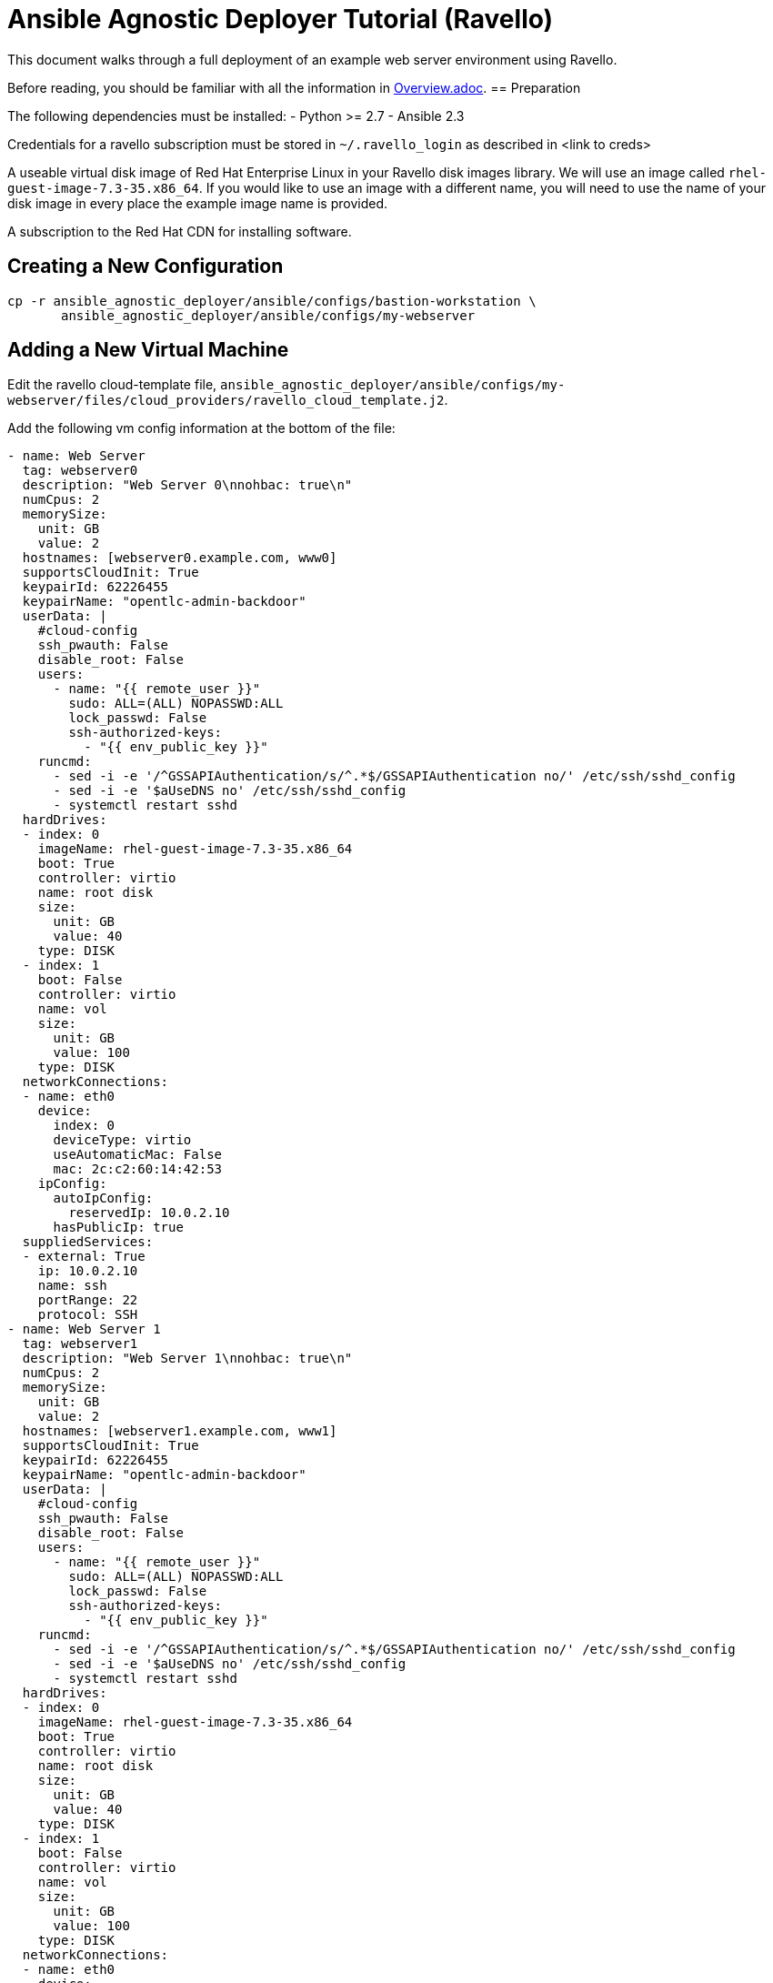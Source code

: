 = Ansible Agnostic Deployer Tutorial (Ravello)

This document walks through a full deployment of an example 
web server environment using Ravello.

Before reading, you should be familiar with all the information in 
<<../Overview.adoc, Overview.adoc>>.
== Preparation

The following dependencies must be installed:
- Python >= 2.7
- Ansible 2.3

Credentials for a ravello subscription must be stored in 
`~/.ravello_login` as described in <link to creds>

A useable virtual disk image of Red Hat Enterprise Linux in your Ravello 
disk images library.  We will use an image called
`rhel-guest-image-7.3-35.x86_64`.  If you would like to use an
image with a different name, you will need to use the name of
your disk image in every place the example image name is provided.

A subscription to the Red Hat CDN for installing software.

== Creating a New Configuration

```
cp -r ansible_agnostic_deployer/ansible/configs/bastion-workstation \
       ansible_agnostic_deployer/ansible/configs/my-webserver
```

== Adding a New Virtual Machine

Edit the ravello cloud-template file, `ansible_agnostic_deployer/ansible/configs/my-webserver/files/cloud_providers/ravello_cloud_template.j2`.

Add the following vm config information at the bottom of the file:

```
- name: Web Server
  tag: webserver0
  description: "Web Server 0\nnohbac: true\n"
  numCpus: 2
  memorySize:
    unit: GB
    value: 2
  hostnames: [webserver0.example.com, www0]
  supportsCloudInit: True
  keypairId: 62226455
  keypairName: "opentlc-admin-backdoor"
  userData: |
    #cloud-config
    ssh_pwauth: False
    disable_root: False
    users:
      - name: "{{ remote_user }}"
        sudo: ALL=(ALL) NOPASSWD:ALL
        lock_passwd: False
        ssh-authorized-keys:
          - "{{ env_public_key }}"
    runcmd:
      - sed -i -e '/^GSSAPIAuthentication/s/^.*$/GSSAPIAuthentication no/' /etc/ssh/sshd_config
      - sed -i -e '$aUseDNS no' /etc/ssh/sshd_config
      - systemctl restart sshd
  hardDrives:
  - index: 0
    imageName: rhel-guest-image-7.3-35.x86_64
    boot: True
    controller: virtio
    name: root disk
    size:
      unit: GB
      value: 40
    type: DISK
  - index: 1
    boot: False
    controller: virtio
    name: vol
    size:
      unit: GB
      value: 100
    type: DISK
  networkConnections:
  - name: eth0
    device:
      index: 0
      deviceType: virtio
      useAutomaticMac: False
      mac: 2c:c2:60:14:42:53
    ipConfig:
      autoIpConfig:
        reservedIp: 10.0.2.10
      hasPublicIp: true
  suppliedServices:
  - external: True
    ip: 10.0.2.10
    name: ssh
    portRange: 22
    protocol: SSH
- name: Web Server 1
  tag: webserver1
  description: "Web Server 1\nnohbac: true\n"
  numCpus: 2
  memorySize:
    unit: GB
    value: 2
  hostnames: [webserver1.example.com, www1]
  supportsCloudInit: True
  keypairId: 62226455
  keypairName: "opentlc-admin-backdoor"
  userData: |
    #cloud-config
    ssh_pwauth: False
    disable_root: False
    users:
      - name: "{{ remote_user }}"
        sudo: ALL=(ALL) NOPASSWD:ALL
        lock_passwd: False
        ssh-authorized-keys:
          - "{{ env_public_key }}"
    runcmd:
      - sed -i -e '/^GSSAPIAuthentication/s/^.*$/GSSAPIAuthentication no/' /etc/ssh/sshd_config
      - sed -i -e '$aUseDNS no' /etc/ssh/sshd_config
      - systemctl restart sshd
  hardDrives:
  - index: 0
    imageName: rhel-guest-image-7.3-35.x86_64
    boot: True
    controller: virtio
    name: root disk
    size:
      unit: GB
      value: 40
    type: DISK
  - index: 1
    boot: False
    controller: virtio
    name: vol
    size:
      unit: GB
      value: 100
    type: DISK
  networkConnections:
  - name: eth0
    device:
      index: 0
      deviceType: virtio
      useAutomaticMac: False
      mac: 2c:c2:60:14:42:54
    ipConfig:
      autoIpConfig:
        reservedIp: 10.0.3.10
      hasPublicIp: true
  suppliedServices:
  - external: True
    ip: 10.0.3.10
    name: ssh
    portRange: 22
    protocol: SSH
```

Reminder: If you are using a different image than the example, you must use
your disk image name in place of the example for the `vms.<index>.hardDrives.imageName`
value.  There should be three of these values to change.

Next, define the name of a dynamic webservers host group which will be created 
after the vm instances are provisioned. Add the following variable to 
`ansible_agnostic_deployer/ansible/configs/my-webserver/env_vars.yml`:

```
extra_host_groups:
  - name: webservers
    hosts:
      # list the tags of the vms to put in the group
      - webserver0
      - webserver1
```

== Configuring Software Repositories

Store your Red Hat CDN username and password as the following variables in the file 
`ansible_agnostic_deployer/ansible/configs/my-webserver/env_secret_vars.yml`

```
# This file is ignored by git
rhel_subscription_user: < your username >
rhel_subscription_pass: < your password >
```

Ensure the repositories to enable are defined using the following variable in
`ansible_agnostic_deployer/ansible/configs/my-webserver/env_vars.yml`.

```
rhel_repos:
  - rhel-7-server-rpms
  - rhel-7-server-extras-rpms
```

Add the following play to the playbook 
`ansible_agnostic_deployer/ansible/configs/my-webserver/pre_software.yml`.

```
# This play calls a role to configure the software repositories specified in 
# env_vars.yml
- name: Configure all hosts with Repositories, Common Files and Set environment key
  # The following line specifies ansible to run the play on all hosts
  hosts: "{{ ('tag_Project_' ~ env_type ~ '_' ~ guid) | replace('-', '_') }}"
  become: true
  gather_facts: False
  vars:
    - attach_pool_retries: 25
    - register_node_retries: 25
  vars_files:
    - "{{ ANSIBLE_REPO_PATH }}/configs/{{ env_type }}/env_vars.yml"
    - "{{ ANSIBLE_REPO_PATH }}/configs/{{ env_type }}/env_secret_vars.yml"
    - "{{ ANSIBLE_REPO_PATH }}/configs/{{ env_type }}/ssh_vars.yml"
  tags:
    - step004
    - common_tasks
  roles:
    - { role: "{{ ANSIBLE_REPO_PATH }}/roles/set-repositories", when: 'repo_method is defined' }
```

== Installing Software

Copy the file 
`ansible_agnostic_deployer/ansible/software_playbooks/bastion-workstation.yml` to
`ansible_agnostic_deployer/ansible/software_playbooks/my-webserver.yml`.

Add the following play to
`ansible_agnostic_deployer/ansible/software_playbooks/my-webserver.yml`.

```
# Install apache on webservers
- name: Install additional software on webservers
  # This specifies ansible to use the webservers host group we created
  hosts: "{{ ('tag_' ~ env_type ~ '_' ~ guid ~ '_webservers') | replace('-', '_') }}"
  become: true
  vars_files:
    - "{{ ANSIBLE_REPO_PATH }}/configs/{{ env_type }}/env_vars.yml"
    - "{{ ANSIBLE_REPO_PATH }}/configs/{{ env_type }}/env_secret_vars.yml"
    - "{{ ANSIBLE_REPO_PATH }}/configs/{{ env_type }}/ssh_vars.yml"
  vars:
    # Get the tag we gave to our host
    - host_tag: "{{ inventory_hostname | replace('.example.com', '') }}"
  tasks:
    - name: webservers - install apache
      yum:
        name: "apache"
        state: latest
    - name: create index.html
      copy:
        content: "Hello from {{ host_tag }}!"
        dest: /var/www/index.html
      notify: restart httpd
  handlers:
    - name: restart httpd
      service:
        name: httpd
        state: restarted
  
```

== Deploying the environment

To deploy the environment, run the following command from the 
`ansible_agnostic_deployer` directory:

```
ansible-playbook main.yml \
  -e "env_type=my-webserver" \
  -e "cloud_provider=ravello" \
  -e "ANSIBLE_REPO_PATH=`pwd`/ansible"\
  -e "software_to_deploy=my-webserver"
```

